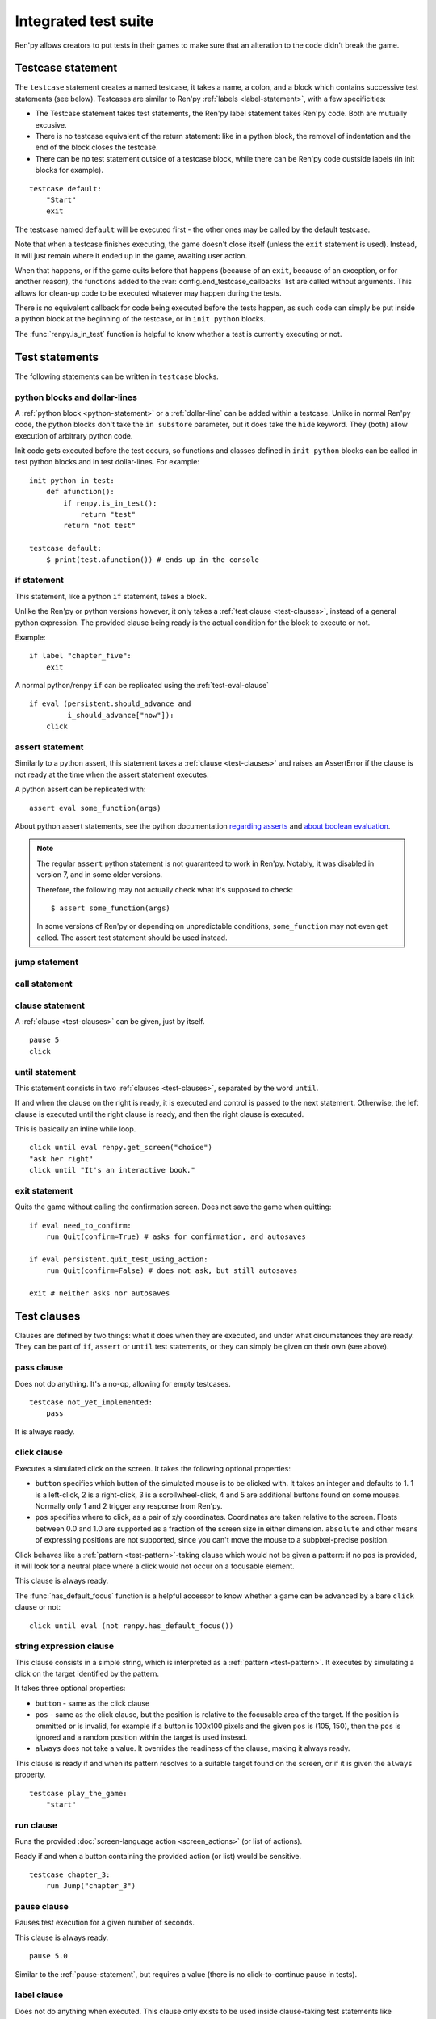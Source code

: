 =====================
Integrated test suite
=====================

Ren'py allows creators to put tests in their games to make sure that an
alteration to the code didn't break the game.

Testcase statement
==================

The ``testcase`` statement creates a named testcase, it takes a name, a colon,
and a block which contains successive test statements (see below). Testcases are
similar to Ren'py :ref:`labels <label-statement>`, with a few specificities:

- The Testcase statement takes test statements, the Ren'py label statement takes
  Ren'py code. Both are mutually excusive.
- There is no testcase equivalent of the return statement: like in a python
  block, the removal of indentation and the end of the block closes the testcase.
- There can be no test statement outside of a testcase block, while there can be
  Ren'py code oustside labels (in init blocks for example).

::

    testcase default:
        "Start"
        exit

The testcase named ``default`` will be executed first - the other ones may be
called by the default testcase.

Note that when a testcase finishes executing, the game doesn't close itself
(unless the ``exit`` statement is used). Instead, it will just remain where it
ended up in the game, awaiting user action.

When that happens, or if the game quits before that happens (because of an
``exit``, because of an exception, or for another reason), the functions added
to the :var:`config.end_testcase_callbacks` list are called without arguments.
This allows for clean-up code to be executed whatever may happen during the
tests.

.. should an exception during a callback call prevent subsequent callbacks from being called ?

There is no equivalent callback for code being executed before the tests
happen, as such code can simply be put inside a python block at the beginning
of the testcase, or in ``init python`` blocks.

The :func:`renpy.is_in_test` function is helpful to know whether a test is currently
executing or not.

Test statements
===============

The following statements can be written in ``testcase`` blocks.

python blocks and dollar-lines
------------------------------

A :ref:`python block <python-statement>` or a :ref:`dollar-line` can be added
within a testcase. Unlike in normal Ren'py code, the python blocks don't take
the ``in substore`` parameter, but it does take the ``hide`` keyword. They
(both) allow execution of arbitrary python code.

Init code gets executed before the test occurs, so functions and classes defined
in ``init python`` blocks can be called in test python blocks and in test
dollar-lines. For example::

    init python in test:
        def afunction():
            if renpy.is_in_test():
                return "test"
            return "not test"

    testcase default:
        $ print(test.afunction()) # ends up in the console

if statement
------------

This statement, like a python ``if`` statement, takes a block.

Unlike the Ren'py or python versions however, it only takes a
:ref:`test clause <test-clauses>`, instead of a general python expression.
The provided clause being ready is the actual condition for the block to execute
or not.

Example::

    if label "chapter_five":
        exit

A normal python/renpy ``if`` can be replicated using the :ref:`test-eval-clause`\ ::

    if eval (persistent.should_advance and
             i_should_advance["now"]):
        click

.. there is no elif nor else clause

assert statement
----------------

Similarly to a python assert, this statement takes a :ref:`clause <test-clauses>`
and raises an AssertError if the clause is not ready at the time when the assert
statement executes.

A python assert can be replicated with::

    assert eval some_function(args)

About python assert statements, see the python documentation
`regarding asserts <https://docs.python.org/reference/simple_stmts.html#the-assert-statement>`__
and
`about boolean evaluation <https://docs.python.org/library/stdtypes.html#truth-value-testing>`__.

.. note::

    The regular ``assert`` python statement is not guaranteed to work in Ren'py.
    Notably, it was disabled in version 7, and in some older versions.

    Therefore, the following may not actually check what it's supposed to check::

        $ assert some_function(args)

    In some versions of Ren'py or depending on unpredictable conditions,
    ``some_function`` may not even get called. The assert test statement should
    be used instead.

jump statement
--------------

call statement
--------------

.. reminder that there is no return statement in testcases

.. to jump to a renpy label, use the run clause:: run Jump("label_name")

clause statement
----------------

A :ref:`clause <test-clauses>` can be given, just by itself. ::

    pause 5
    click

until statement
---------------

This statement consists in two :ref:`clauses <test-clauses>`, separated by the
word ``until``.

If and when the clause on the right is ready, it is executed and control is
passed to the next statement. Otherwise, the left clause is executed until the
right clause is ready, and then the right clause is executed.

This is basically an inline while loop. ::

    click until eval renpy.get_screen("choice")
    "ask her right"
    click until "It's an interactive book."

exit statement
--------------

Quits the game without calling the confirmation screen.
Does not save the game when quitting::

    if eval need_to_confirm:
        run Quit(confirm=True) # asks for confirmation, and autosaves

    if eval persistent.quit_test_using_action:
        run Quit(confirm=False) # does not ask, but still autosaves

    exit # neither asks nor autosaves

.. _test-clauses:

Test clauses
============

Clauses are defined by two things: what it does when they are executed, and
under what circumstances they are ready. They can be part of ``if``, ``assert``
or ``until`` test statements, or they can simply be given on their own (see
above).

.. for each one, say what makes it ready

pass clause
--------------

Does not do anything. It's a no-op, allowing for empty testcases. ::

    testcase not_yet_implemented:
        pass

It is always ready.

click clause
---------------

Executes a simulated click on the screen. It takes the following optional
properties:

- ``button`` specifies which button of the simulated mouse is to be clicked
  with. It takes an integer and defaults to 1. 1 is a left-click, 2 is a
  right-click, 3 is a scrollwheel-click, 4 and 5 are additional buttons found on
  some mouses. Normally only 1 and 2 trigger any response from Ren'py.
- ``pos`` specifies where to click, as a pair of x/y coordinates. Coordinates
  are taken relative to the screen. Floats between 0.0 and 1.0 are supported as
  a fraction of the screen size in either dimension. ``absolute`` and other
  means of expressing positions are not supported, since you can't move the
  mouse to a subpixel-precise position.

.. ``always`` is not documented because useless in the case of the click clause by itself

Click behaves like a :ref:`pattern <test-pattern>`\ -taking clause which would
not be given a pattern: if no ``pos`` is provided, it will look for a neutral
place where a click would not occur on a focusable element.

.. give example for both

This clause is always ready.

The :func:`has_default_focus` function is a helpful accessor to know whether a
game can be advanced by a bare ``click`` clause or not::

    click until eval (not renpy.has_default_focus())

string expression clause
------------------------

This clause consists in a simple string, which is interpreted as a
:ref:`pattern <test-pattern>`. It executes by simulating a click on the target
identified by the pattern.

It takes three optional properties:

- ``button`` - same as the click clause
- ``pos`` - same as the click clause, but the position is relative to the
  focusable area of the target. If the position is ommitted or is invalid, for example if a
  button is 100x100 pixels and the given ``pos`` is (105, 150), then the ``pos``
  is ignored and a random position within the target is used instead.
- ``always`` does not take a value. It overrides the readiness of the clause,
  making it always ready.

This clause is ready if and when its pattern resolves to a suitable target found
on the screen, or if it is given the ``always`` property. ::

    testcase play_the_game:
        "start"

run clause
-------------

Runs the provided :doc:`screen-language action <screen_actions>` (or list of
actions).

Ready if and when a button containing the provided action (or list) would be
sensitive. ::

    testcase chapter_3:
        run Jump("chapter_3")

pause clause
---------------

Pauses test execution for a given number of seconds.

This clause is always ready. ::

    pause 5.0

Similar to the :ref:`pause-statement`, but requires a value (there is no
click-to-continue pause in tests).

label clause
---------------

Does not do anything when executed. This clause only exists to be used inside
clause-taking test statements like ``assert``, ``if`` or ``until``.

The label clause is ready if and when the provided label has been passed between
the current test statement and the one just before.

Attention, this means that the following example does not work::

    "play chapter 1"
    # passing the "chapter_1" label
    pause 1
    assert label chapter_1

It will not work because no renpy label will have been reached between the
statement containing the label clause and the preceding statement, which in this
case are the assert statement and the pause statement, respectively. The same
happens in the following example::

    "play chapter 1"
    # passing the "chapter_1" label
    assert label chapter_1 # works
    assert label chapter_1 # fails

The chapter_1 label is not reached between the first label clause and the second
label clause, therefore the second label clause fails (technically, the clause
is not ready and the assert fails).

In both examples, the assert label statement would have worked if it were placed
on its own, directly after the ``"play chapter 1"`` string expression statement
(or after the comment, which doesn't count as a statement)::

    "play chapter 1"
    # passing the "chapter_1" label
    assert label chapter_1
    # all fine

.. warning::

    This clause should not be confused with the Ren'py native
    :ref:`label <label-statement>` statement it refers to, or with the unrelated
    :ref:`screen-language label element <sl-label>`.

drag clause
--------------

..
    simulate the mouse dragging something from one place to another
    by maintaining click blabla
    takes an iterable of points to follow as an itinerary
    each point must be given as a pair of x/y coordinates, or None
    each occurrence of None will be replaced with a coordinate within the focused area of the screen
    (the position of the virtual test mouse if already inside it, or a random position within if not)
    needs to be given at least two points
    ready if the thing it has been told to type in is found, or if no target has been given
    show example of ((None, 10), (None, 100)) being an only-vertical movement downwards

.. warning disambiguation ? probably not necessary

scroll clause
----------------

..
    takes a string giving it a pattern
    ready when the target (pattern) is found
    If the target is a bar, scrolls it down a page. If already at the bottom, returns it to the top.

.. _test-eval-clause:

eval clause
-----------

This clause is ready if and when the provided expression evaluates to a true
value, in a boolean context.

When executed, does not do anything other than evaluating the expression it is
given. This clause exists only to be used inside clause-taking test statements
like ``assert``, ``if`` or ``until``, effectively turning ``assert`` and ``if``
into their non-clause-taking python equivalents::

    assert eval (renpy.is_in_test() and
                 ("Ren'py" in renpy.version_string))

.. note::

    Differences between a dollar-line and the eval clause :

    - A dollar-line executes any python statement, which does not necessarily
      have a value - for example ``$ import math`` - while the eval clause
      requires an expression, a.k.a something having a value.
    - The eval clause provides a value to an ``if`` or ``until`` statement,
      while these statements can't take a dollar sign, much less a dollar-line.

..

    When the returned value of a function call is to be ignored, both are technically equivalent::

        $ print("Test 1")
        eval print("Test 2")

    This is because functions always return a value (None being a value), unless they raise an exception.

type clause
--------------

.. simulate a key-pressing or the typing of text

..
    It is ready if a pattern is not provided,
    or if one is provided and a suitable target is found on the screen.
    For the clauses taking the ``always`` property, that property overrides the readiness of the clause.

..
    warning disambiguation this has nothing to do with the python builtin

move clause
--------------

..
    `move (position) [pattern (string)]`
    moves the virtual test mouse to the provided position, within the area targeted by the pattern
    or, if none is given, within the whole screen

..
    It is ready if a pattern is not provided,
    or if one is provided and a suitable target is found on the screen.
    For the clauses taking the ``always`` property, that property overrides the readiness of the clause.

Boolean clause operations
-------------------------

Test clauses support the ``not``, ``and`` and ``or`` operators: an expression
containing clauses linked with these operators can be provided in lieu of a
single clause. That expression must always be enclosed in parentheses.

The readiness of a boolean clause expression is the computation of the readiness
of the clauses it contains:
- ``(not a)`` is ready if and when ``a`` is not ready
- ``(a and b)`` is ready when both ``a`` and ``b`` are ready
- ``(a or b)`` is ready when either ``a`` or ``b`` is ready.

What happens when boolean clause operations execute is a little more complex.
When executed:
- ``not`` doesn't do anything.
- ``and`` executes both clauses if both are ready, and the left one otherwise.
- ``or`` executes its ready clause(s), if any, and the right one otherwise. (TODO : maybe it should execute the ready clause if only one is, and the right one otherwise)

More information can be found in the python documentation
`regarding these operators <https://docs.python.org/3/reference/expressions.html#boolean-operations>`__
as for why it works that way. The readiness and the behavior of such expressions
when executed can be inferred by replacing each clause in the expression with
its respective readiness, and working out which of the clause is the result of
the operation.

.. _test-pattern:

Patterns
===============

Some clauses take a pattern, which helps positioning the mouse or locating where
a clause will do what it does.

The ``pattern`` property takes a string (except in the case of the string
expression clause, where it is the string itself) which resolves to a target
found on the screen, based on the shortest match among the alt text of focusable
screen elements (typically, buttons). The search is case-insensitive.

If no pattern is given, the virtual test mouse is positioned to the last
previous location where a click happened, or to the specified position, if any.
If that position lies on a focusable element, a random position in the screen
which does not overlap a focusable element is chosen instead.

If a pattern is given, the mouse is positioned to the last previous location
where a click happened, or to the specified position, if any. If that position
does not lie inside the targeted element, a random position within it is chosen
instead. To that end, things like :propref:`focus_mask` are taken into account.

If a pattern is given and if it does not resolve to a target at the time when
the clause using it executes, an exception is raised (terminating the test). To
test whether a given pattern resolves to a target at a given time, the readiness
condition of a string expression clause can be evaluated inside an if statement::

    if "ask her right": # if there is a focusable element containing that text on screen
        # add a clause using that pattern
